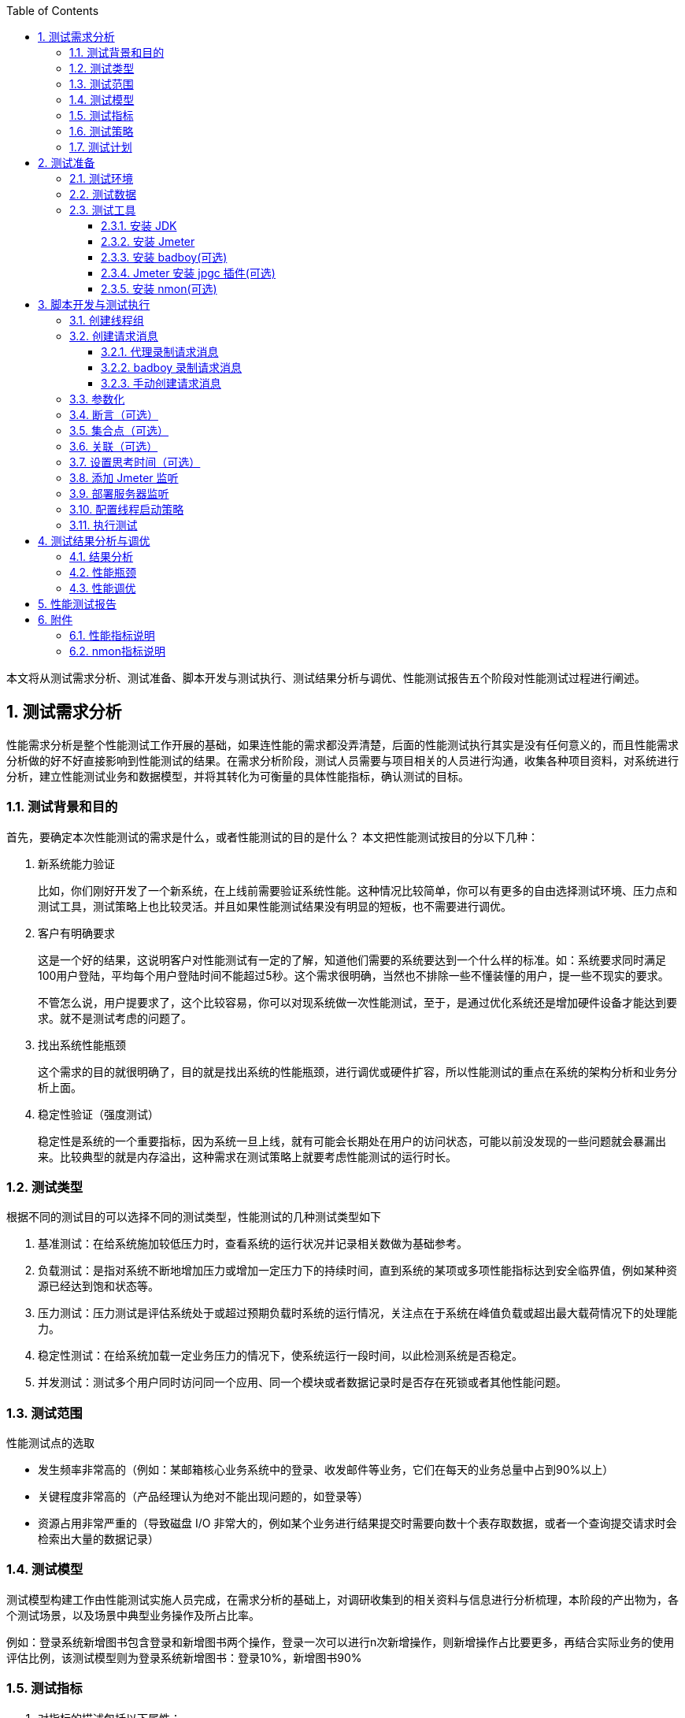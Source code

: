 :page-categories: [guide]
:page-tags: [参考指南]
:author: halley.fang
:toc:
:toclevels: 5
:numbered:
:hardbreaks:

本文将从测试需求分析、测试准备、脚本开发与测试执行、测试结果分析与调优、性能测试报告五个阶段对性能测试过程进行阐述。

//more

## 测试需求分析

性能需求分析是整个性能测试工作开展的基础，如果连性能的需求都没弄清楚，后面的性能测试执行其实是没有任何意义的，而且性能需求分析做的好不好直接影响到性能测试的结果。在需求分析阶段，测试人员需要与项目相关的人员进行沟通，收集各种项目资料，对系统进行分析，建立性能测试业务和数据模型，并将其转化为可衡量的具体性能指标，确认测试的目标。

### 测试背景和目的
首先，要确定本次性能测试的需求是什么，或者性能测试的目的是什么？ 本文把性能测试按目的分以下几种：

. 新系统能力验证
+
比如，你们刚好开发了一个新系统，在上线前需要验证系统性能。这种情况比较简单，你可以有更多的自由选择测试环境、压力点和测试工具，测试策略上也比较灵活。并且如果性能测试结果没有明显的短板，也不需要进行调优。

. 客户有明确要求
+
这是一个好的结果，这说明客户对性能测试有一定的了解，知道他们需要的系统要达到一个什么样的标准。如：系统要求同时满足100用户登陆，平均每个用户登陆时间不能超过5秒。这个需求很明确，当然也不排除一些不懂装懂的用户，提一些不现实的要求。
+
不管怎么说，用户提要求了，这个比较容易，你可以对现系统做一次性能测试，至于，是通过优化系统还是增加硬件设备才能达到要求。就不是测试考虑的问题了。

. 找出系统性能瓶颈
+
这个需求的目的就很明确了，目的就是找出系统的性能瓶颈，进行调优或硬件扩容，所以性能测试的重点在系统的架构分析和业务分析上面。

. 稳定性验证（强度测试）
+
稳定性是系统的一个重要指标，因为系统一旦上线，就有可能会长期处在用户的访问状态，可能以前没发现的一些问题就会暴漏出来。比较典型的就是内存溢出，这种需求在测试策略上就要考虑性能测试的运行时长。

### 测试类型

根据不同的测试目的可以选择不同的测试类型，性能测试的几种测试类型如下

. 基准测试：在给系统施加较低压力时，查看系统的运行状况并记录相关数做为基础参考。
. 负载测试：是指对系统不断地增加压力或增加一定压力下的持续时间，直到系统的某项或多项性能指标达到安全临界值，例如某种资源已经达到饱和状态等。
. 压力测试：压力测试是评估系统处于或超过预期负载时系统的运行情况，关注点在于系统在峰值负载或超出最大载荷情况下的处理能力。
. 稳定性测试：在给系统加载一定业务压力的情况下，使系统运行一段时间，以此检测系统是否稳定。
. 并发测试：测试多个用户同时访问同一个应用、同一个模块或者数据记录时是否存在死锁或者其他性能问题。

### 测试范围
性能测试点的选取

* 发生频率非常高的（例如：某邮箱核心业务系统中的登录、收发邮件等业务，它们在每天的业务总量中占到90%以上）

* 关键程度非常高的（产品经理认为绝对不能出现问题的，如登录等）

* 资源占用非常严重的（导致磁盘 I/O 非常大的，例如某个业务进行结果提交时需要向数十个表存取数据，或者一个查询提交请求时会检索出大量的数据记录）


### 测试模型
测试模型构建工作由性能测试实施人员完成，在需求分析的基础上，对调研收集到的相关资料与信息进行分析梳理，本阶段的产出物为，各个测试场景，以及场景中典型业务操作及所占比率。

例如：登录系统新增图书包含登录和新增图书两个操作，登录一次可以进行n次新增操作，则新增操作占比要更多，再结合实际业务的使用评估比例，该测试模型则为登录系统新增图书：登录10%，新增图书90%


### 测试指标
. 对指标的描述包括以下属性：

* 准确
+
如某系统必须在不超过 10 秒的响应时间内，处理 20 起登录任务。再如发邮件时间最大不超过 5 秒以及平均时间在 2 秒以内。

* 一致
+
用户和性能测试工程师对有关术语的理解要一致，如:并发用户数、在线用户数、注册用户数:

* 特定
+
性能测试的需求一定是有条件的。如：检查系统后台关键业务数据 10G、操作数据量为 `20K` ，1500 个用户、500 个并发用户运行的负载下，连续运行12小时过程中，业务操作是否满足性能需求。


. 一般性能需求描述示例：
+
```
* Web首页打开速度 5s 以下，Web登陆速度 15s 以下。
* 邮件服务支持 50 万个在线用户
* 计费话单成功率达到 99.999% 以上。
* 在100个并发用户的高峰期，邮箱的基本功能，处理能力至少达到 10QPS(TPS).
  QPS(TPS)--每秒钟请求/事物 数量
* 系统能在高于实际系统运行压力 1 倍的情况下，稳定的运行 12 小时。
* 这个系统能否支撑200万的VU（每天登录系统的人次）
  VU--Virtual user(虚拟用户)
```

### 测试策略
测试策略一般根据测试目的、测试范围和测试模型来制定，选择对应的测类和测试方案。

对于一个特定的业务系统，用户一般会分散在一天的各个时间段进行访问。在不同的时间段中，用户使用业务系统的频率不同，而系统的繁忙程度不同。在一些特定的条件下，可能出现短时间内用户集中访问某个业务系统的情况。例如对于公文处理子系统而言，可能就存在短时间内大量用户查看并办理某条公文的情况。 在进行性能测试时，应当使用“考虑最坏情况的原则”。也就是应当在用户使用业务系统最频繁、对系统造成最大压力的情况下对系统的功能进行测试，判断各功能和页面是否能够满足性能的要求，系统的响应时间是否过长。

另一方面，系统性能的验证必须做到“覆盖全面”。虽然系统中各个功能的使用频率并不相同，一些功能的使用频率相对于其他功能来说比较低，但是在进行性能测试和优化时，不能忽略这些功能，编制测试用例时也不能仅仅选择最常用功能。例如可能所有的用户都会访问我的通知列表，但是一般只有5%的用户会使用通过系统设置模块查找某个用户的信息；但是在测试时，我们并不能因为查看用户信息功能的使用频率相对较少，而忽略掉这项功能的测试。所以，这里进行系统性能测试时，对于不同业务，用户的访问比例应该做一个合理分配。

在测试策略上，我们还应该考虑，同一个系统在不同硬件环境下的性能表现。从而让系统满足需求的情况下，硬件配置也能达到一个最佳的状态。过份的增加硬件来满足需求也是一种浪费。再说增加硬件设备不是能解决所有性能问题的。

### 测试计划
根据项目的进度要求以及规模，来进行人力与时间的安排。对于大型的性能测试，项目前期的需求调研，环境的部署，工具的选购或开发，人员对测试工具的学习与使用，性能测试的后进行，后期数据的分析与调优，都需要合理安排人员。更有甚者需要专业的，系统工程师、数据库工程师、软件开发工程师、网络工程师以及性能测试工程师的共同参与配合完成。不是一个性能测试人员就可以全部搞定的。

## 测试准备
### 测试环境
这里的测试环境主要指的软件硬件环境和网络环境。

性能测试最好在一个独立的环境内进行，这样不会受到外界的干扰，能够保证测试的数据是独立有效的。如果现你对某个已经上线的网站进行压力测试，那么你得到的数据不是独立的，因为你在做压力测试的时候，其它散户也在访问系统。

软件环境：
这里的软件环境主要指项目运行的环境，比如采用什么样的操作系统、中间件、和数据库。

硬件环境：
这里的硬件环境除了主要包括主机内部部件，CPU 、内存、磁盘以及主板、网卡等，传输介质和路由器也应该考虑在内，

网络环境：
网络环境除了考虑测试机与被系统服务器在一个局域网中进行，还应该保证这个网络的独立性。如果在在性能测试的过程中，其它机子也在消耗着路由器资源。那么路由器也会影响到数据库的传输速度。

### 测试数据
在很多时候，我们是要准备测试数据的，例如系统不允许相同用户的重复登录，那么必须要生成合法的用户数据。有时要对系统进行查询测试，只有在系统有一定数据量进才能验证出系统的真实性能。一个数据库中有两条数据和有两千万条数据，同相一条查询操作，对系统造成的压力是完全不一样的。

系统所需数据的分析可以参考以下方式：

* 历史数据分析有助于数据量级的确定。从历史数据入手，找出高峰期数据量。

* 从其他相似或者相同系统入手，进行数据分析，找出高峰期数据量。

* 无历史或者相关系统可以参考的时候，就要对系统的性能数据进行估算，包含系统容量，并发数等数据，估算以后给相关人员进行评审或者修订以后，按照大家同意的性能指标进行测试。

测试数据最好和真实数据相同，如果能够获得真实系统运行3个月的数据，我们就可以在此基础上进行性能测试。

### 测试工具
本文只介绍 Jmeter

#### 安装 JDK
. 从 Java 官方网站（官方下载地址: https://www.oracle.com/technetwork/java/javase/downloads/jdk8-downloads-2133151.html ）下载 JDK ，需要 JDK 8 或者更高版本
. 安装过程以及环境变量配置请参考官方说明

#### 安装 Jmeter
. 从 Apache 官网（官方下载地址： http://jmeter.apache.org/ ）下载 Jmeter ，例如： `apache-jmeter-4.0.zip`
. 解压下载的 zip 包
. 进入 `bin` 目录，运行 `jmeter.bat` 启动，启动成功界面如图所示
+
.启动成功
image::images/jmeter001.png[启动成功]

#### 安装 badboy(可选)
下载 `Badboy` （官方下载地址： http://www.badboy.com.au ） 进行安装

[[jpgc]]
#### Jmeter 安装 jpgc 插件(可选)
. 登录 https://jmeter-plugins.org/wiki/PerfMonAgent/ 下载 `ServerAgent-2.2.1.zip` ，解压可以直接运行

. 到 https://jmeter-plugins.org/downloads/old/ 下载 `JMeterPlugins-Standard-1.4.0.zip` 和 `JMeterPlugins-Extras-1.4.0.zip`

. 然后解压两个 zip 包，把 jar 文件拷贝到 `/lib/ext` 文件夹下, 重新启动

. 将监控服务器的 `serverAgent` 拷贝到需监测的服务器

[[nmon]]
#### 安装 nmon(可选)
使用 nmon 进行服务器监控，根据系统下载对应的软件包，需要在服务器上部署一下。在运行场景之前启动监听，在执行完成后停止监听并获取结果文件，使用分析工具生成监控报告
参考网站： https://www.cnblogs.com/wnfindbug/p/5719181.html

## 脚本开发与测试执行
[NOTE]
====
. 本文将以"新增图书"功能为测试示例，介绍性能测试的方法和过程，性能测试工具使用 Jmeter
. 本文未进行描述的 Jmeter 配置，有配置需求的请参考 Jmeter 官方配置说明
====

[[创建线程组]]
### 创建线程组
. 启动 jmeter ，创建线程组
右击 `TestPlan` ,选择 `Add->Treads(Users)->Thread Group`
+
.创建线程组
image::images/CreateThreadGroup.png[创建线程组]

. 设置一个 `Name` ，例如 `demo`
+
.创建线程组
image::images/demo001.png[创建线程组]

. 配置 `Thread Properties` 执行策略，参见<<set-thread-starting-strategy>>

### 创建请求消息
本文介绍代理录制、 badboy 录制、手动创建三种创建方式，实际测试中根据自身情况选择一种方式即可。

#### 代理录制请求消息
/////
. 创建HTTP Request Defaults，配置 `server ip` 和 `port`
/////

. 创建 `HTTP(S) Test Script Recorder`
+
.创建录制代理
image::images/demo002.png[创建录制代理]

. 配置 `port` 和 `Target Controller`
+
.创建录制代理
image::images/demo003.png[创建录制代理]

. 登录系统，进入图书界面,设置浏览器代理
+
[NOTE]
====
本文只测试新增图书这一简单场景，所以先进到界面后再设置代理，这样录制到的消息只是新增图书的消息。具体测试中以具体的功能业务灵活调整。
====
+
.图书界面
image::images/demo004.png[图书界面]
+
.浏览器代理设置
image::images/demo005.png[浏览器代理设置]

. 启动 `HTTP(S) Test Script Recorder`
点击start启动
+
.启动代理服务
image::images/demo006.png[启动代理服务]

. 浏览器操作新增图书动作，新增成功
+
.新增图书
image::images/demo007.png[新增图书]

. 停止 `HTTP(S) Test Script Recorder` ，查看录制的脚本（脚本根据实际情况调整消息请求，删除无用请求）
+
.录制脚本
image::images/demo008.png[录制脚本]

#### badboy 录制请求消息
通过 Jmeter 代理录制脚本后，会产生大量的无用的请求，尽管在代理中已经过滤了一部分图片或者 CSS、JS 文件。使用 badboy 录制可以提高开发效率。


.打开 Badboy
image::images/badboy001.png[打开Badboy]
. 在地址框输入要录入的 URL 地址，然后进行一些列你想要的操作
+
.Badboy 录制
image::images/badboy002.png[Badboy录制]
. 录制完成后，直接导出为 Jmeter 脚本
+
.Badboy 导出脚本
image::images/badboy003.png[Badboy导出脚本]
. Jmeter 打开录制导出的 `Jmeter` 脚本
+
.录制脚本
image::images/demo008.png[录制脚本]

#### 手动创建请求消息
手动创建即按照业务请求直接创建消息 `sampler` ，对工具不熟悉者且业务逻辑复杂的建议使用录制。手动创建可以通过浏览器开发者工具或者抓包工具查看请求消息和响应消息，用 Jmeter 相应的组件实现模拟请求。具体业务具体分析，以下步骤仅供参考：

. 添加 HTTP Request Defaults
. 添加 HTTP Header Manager
. 添加 HTTP Request
+
.手动创建
image::images/jmeter002.png[手动创建]

### 参数化
性能测试需要模拟多用户并发，请求与用户应该是一一对应，所以需要对请求消息内容进行参数化，从而实现请求与用户一一对应。
```json
"author__name": "${__RandomString(10,AaBbCcDdEeFfGgHhIiJjKkLlMmNn,teststring)}",
```

参数化方法有以下几种

. 用 Jmeter 中的函数获取参数值，`__Random`，`__threadNum`，`__CSVRead`，`__StringFromFile`，具体调用方法如下：
`${__Random(,,)}`，`$`，`${__CSVRead(,)}`，`${__StringFromFile(,,,)}`。
参看Jmeter函数的使用，通过菜单“选项”->“函数助手对话框”，即可在“函数助手”弹出框上找到Jmeter的函数。
其中 `${__Random(,,)}` 方法的第一个参数为随机数的下限，第二个参数为随机数的上限，第三个参数为储存随机数的变量名； `${__CSVRead(,)}` 方法中第一个参数是文件名，第二个参数是文件中的列（列数从0开始）； `${__StringFromFile(,,,)}` 方法中第一个参数是文件名，`${__StringFromFile(,,,)}` 方法中没有指定读取文件中的哪一列的参数，所以 `${__StringFromFile(,,,)}` 只能读取包含一列的文件。
. 用户定义的变量
.. 添加“配置元件”->“用户定义的变量”
.. “名称”中输入变量名称，此处以登录为例，定义两个变量 `*username*` 和 `*password*` 。“值”中可以直接输入值，也可以通过 Jmeter 的函数 `__CSVRead` ，`__StringFromFile` 从 `csv` 或 `dat` 文件中读取，还可以通过前缀加随机数的方法设置参数。
当参数值是某个前缀加一个数字时，可以用前缀名加 `${__Random(,,)}` 或 `$` 的方法设置参数值。如进行登录测试之前，先准备了用户名为 `perf_0` 到 `perf_1000` 的用户，那么用户名就可以设为 `perf_{__Random(0,1000,)}` 。
当参数值没有规律的且量不太大时，可以通过 `${__CSVRead(,)}` ， `${__StringFromFile(,,,)}`  从文件中读取，如将用户名和密码保存在 `user.csv` 文件中，`user.csv` 的内容如下：
+
```
oriana,123456
admin,admin
dandan,123456
```
+
因为 `*user.csv*` 文件中有两列数据，所以只能用 `${__CSVRead(,)}` 函数， `username` 参数后的值设为 `${__CSVRead(user.csv,0)}` ， `password` 参数后的值设为 `${__CSVRead(user.csv,1)}` 。
. 从 csv 文件中读取
当参数的值没有规律且量不太大时，可以用这种方法。
具体做法如下：
.. 创建一个 csv 文件，内容为参数的值集，每一个参数占一列，第一行就开始写参数值，不要写参数名
.. 在测试计划或线程组中添加一个“配置元件”-> `“CSV Data Set Config”`
.. `Filename` 中填写 csv 文件的完整路径（当 `csv` 文件在 `bin` 目录下时，只需给出文件名即可）
.. `Virable Names` 中填写变量名，如果 csv 文件中有多个变量，则用逗号隔开
. 从数据库中获取,当参数的值没有规律且量比较大时，可以选用这种方法,暂不做详细介绍。
. 用正则表达式从前面请求的响应数据中提取，具体操作见 Jmeter 官方文档正则表达式提取器

### 断言（可选）
断言用来判断响应是否符合预期，一般性能测试时不会使用，因为会消耗一定的性能影响测试结果，性能测试是否成功一般可以在执行完成后进行数据统计，计算成功率。本文不做详细介绍，有需要的同学请参考 Jmeter 官方文档

### 集合点（可选）
通过计时器 `Synchronizing Timer` 实现的假集合点功能, `Synchronizing Timer` 界面有两个参数设置，`Number of Simulated User to Group` 和 `Timeout in milliseconds`

. `Number of Simulated User to Group` ： 模拟用户到组数,即设置组的用户数，达到该用户数后才进行接口的请求
. `Timeout in milliseconds` : 超时（毫秒）,设置超时时间，即组在超时时间后达不到设置的线程数时，会丢弃继续请求

.集合点
image::images/demo013.png[集合点]

### 关联（可选）
关联有以下两种方法：

. 从前一个请求中取，用正则表达式提取器。
具体方法，在需要获得数据的请求上右击添加一个后置处理器-->正则表达式提取器
引用名称即下一个请求要引用的参数名称，如填写 `title` ，则可用 `${title}` 引用它。
正则表达式中()括起来的部分就是要提取的。.代表任意字符，*代表出现任意次。
模板，用 `$$` 引用起来，如果在正则表达式中有多个正则表达式（多个括号括起来的东东），则可以是 `$2$` ， `$3$` 等等，表示解析到的第几个值给 `title` 。
匹配数字，0代表随机，-1代表所有，其余正整数代表将在检查的内容中，第几个匹配的内容提取出来。

. 用 `xpath` 从前一个请求中取。这种形式比较适合于返回为 xml 片段的情况。
在需要获得数据的请求上右击添加一个后置处理器--> `xPath Extractor` 。
引用名称即下一个请求要引用的参数名称，如填写 `body` ，则可用 `${body}` 引用它。
`XPath query` ，即 `xpath` 的表达式，要符合 `xpath` 的语法。

### 设置思考时间（可选）
用户界面操作会有一定的操作时间，则性能测试时合理添加思考时间更能贴近实际使用场景，从而获得更可靠的性能数据

.思考时间
image::images/demo009.png[思考时间]

### 添加 Jmeter 监听
创建监听 `Aggregate Report，View Results Tree`

.监听
image::images/demo010.png[监听]

### 部署服务器监听
监听可以使用 jmeter 插件<<jpgc>> 或 <<nmon>>，使用 jmeter 则推荐使用插件，其他性能工具可以使用 `nmon`。使用 jpgc ，参考<<jpgc>>安装插件，使用步骤如下

. 添加 `jp@gc - PerfMon Metrics Collector`
+
.jp@gc监听
image::images/jmeter003.png[jp@gc监听]

. 配置监控的服务器以及监控内容
+
.jp@gc监听
image::images/jmeter004.png[jp@gc监听]

[[set-thread-starting-strategy]]
### 配置线程启动策略

. 线程数：虚拟用户数。一个虚拟用户占用一个进程或线程。 设置多少个虚拟用户数在这里也就是设置多少个线程数。
. 准备时长：设置的虚拟用户数需要多长时间全部启动。如果线程数为20，准备时长为10，那么需要10秒钟启动20个线程。也就是每秒钟启动2个线程。
. 循环次数：每个线程发送请求的次数。如果线程数为20， 循环次数为100，那么每个线程发送100次请求。总请求数为20*100=2000。如果勾选了 `永远` ,那么所有线程会一直发送请求，直到选择停止运行脚本。 `1S=1000MS,1MIN=60000MS,1H=3600000MS`

.启动策略
image::images/demo011.png[启动策略]

### 执行测试
. 运行线程

.运行线程
image::images/demo012.png[运行线程]

## 测试结果分析与调优

### 结果分析

指标说明请参考 <<KPI>>

. 查看结果树  `view results tree` 为了减少性能消耗该项建议勾选只显示错误消息，相关指标可以查看聚合报告或添加其他监听。
+
```
Thread Name: 线程组名称
Sample Start: 启动开始时间
Load time: 加载时长
Latency: 等待时长
Size in bytes: 发送的数据总大小 1GB＝1024MB，1MB＝1024KB，1KB＝1024Bytes Headers
size in bytes: 发送头大小
Body size in bytes: 发送数据的其余部分大小
Sample Count: 发送统计
Error Count: 交互错误统计
Response code: 返回码
Response message: 返回信息
Response headers: 返回的头部信息
```

. 聚合报告  `aggregate report`
+
```
Label：请求类型，对应在测试计划下填写的请求名称。
Samples：当前发送到服务器的请求总数，对应图形报表中的样本数目。
Average：平均响应时间，计算方法是总运行时间除以发送到服务器的总请求数，对应图形报表中的平均值。
Median：中位数,也就是50%用户的响应时间,即图形报表中的中间值。
90%Line：90%用户的响应时间
95%Line：95%用户的响应时间
99%Line：99%用户的响应时间
Min：服务器响应的最短时间
Max: 服务器响应的最长时间
Error%: 请求返回错误的百分比
Throughput: 服务器每单位时间处理的请求数，对应图形报表中的吞吐量。
KB/sec: 每秒钟请求的字节数。
```

### 性能瓶颈
性能测试调优需要先发现瓶颈，那么系统一般会存在哪些瓶颈：

. 硬件上的性能瓶颈：
+
一般指的是 CPU 、内存、磁盘 I/O 方面的问题，分为服务器硬件瓶颈、网络瓶颈（对局域网可以不考虑）、服务器操作系统瓶颈（参数配置）、中间件瓶颈（参数配置、数据库、 web 服务器等）、应用瓶颈（ SQL 语句、数据库设计、业务逻辑、算法等）。

. 应用软件上的性能瓶颈：
+
一般指的是应用服务器、 web 服务器等应用软件，还包括数据库系统。例如：中间件 weblogic 平台上配置的 JDBC 连接池的参数设置不合理，造成的瓶颈。

. 应用程序上的性能瓶颈：
+
一般指的是开发人员新开发出来的应用程序。例如，程序架构规划不合理，程序本身设计有问题（串行处理、请求的处理线程不够），造成系统在大量用户访问时性能低下而造成的瓶颈。

. 操作系统上的性能瓶颈：
+
一般指的是 windows、UNIX、Linux 等操作系统。例如，在进行性能测试，出现物理内存不足时，虚拟内存设置也不合理，虚拟内存的交换效率就会大大降低，从而导致行为的响应时间大大增加，这时认为操作系统上出现性能瓶颈。

. 网络设备上的性能瓶颈：
+
一般指的是防火墙、动态负载均衡器、交换机等设备。例如，在动态负载均衡器上设置了动态分发负载的机制，当发现某个应用服务器上的硬件资源已经到达极限时，动态负载均衡器将后续的交易请求发送到其他负载较轻的应用服务器上。在测试时发现，动态负载均衡器没有起到相应的作用，这时可以认为网络瓶颈。

性能测试出现的原因及其定位十分复杂，这里只是简单介绍常见的几种瓶颈类型和特征，而性能测试所需要做的就是根据各种情况因素综合考虑，然后协助开发人员，DBA ，运维人员一起定位性能瓶颈。

### 性能调优
. 确定问题

* 应用程序代码：在通常情况下，很多程序的性能问题都是写出来的，因此对于发现瓶颈的模块，应该首先检查一下代码。

* 数据库配置：经常引起整个系统运行缓慢，一些诸如 oracle 的大型数据库都是需要DBA进行正确的参数调整才能投产的。

* 操作系统配置：不合理就可能引起系统瓶颈。

* 硬件设置：硬盘速度、内存大小等都是容易引起瓶颈的原因，因此这些都是分析的重点。

* 网络：网络负载过重导致网络冲突和网络延迟。

. 分析问题
+
当确定了问题之后，我们要明确这个问题影响的是响应时间吞吐量，还是其他问题？是多数用户还是少数用户遇到了问题？如果是少数用户，这几个用户与其它用户的操作有什么不用？系统资源监控的结果是否正常？ CPU 的使用是否到达极限？ I/O  情况如何？问题是否集中在某一类模块中？ 是客户端还是服务器出现问题？ 系统硬件配置是否够用？实际负载是否超过了系统的负载能力？ 是否未对系统进行优化？
通过这些分析及一些与系统相关的问题，可以对系统瓶颈有更深入的了解，进而分析出真正的原因。

. 确定调整目标和解决方案
+
提高系统吞吐量，缩短响应时间，更好地支持并发。

. 测试解决方案
+
对通过解决方案调优后的系统进行基准测试。（基准测试是指通过设计科学的测试方法、测试工具和测试系统，实现对一类测试对象的某项性能指标进行定量的和可对比的测试）

. 分析调优结果
+
系统调优是否达到或者超出了预定目标？系统是整体性能得到了改善，还是以系统某部分性能来解决其他问题。调优是否可以结束了。

. 如果达到了预期目标，调优工作就基本可以结束了。如果未达标则重复以上步骤。

## 性能测试报告
参考 http://121.43.182.128:16080/pub/docs/output/ 性能测试报告-模板样例.doc

## 附件

[[KPI]]
### 性能指标说明

. 注册用户数
注册用户数指软件中已经注册的用户，这些用户是系统的潜在用户，随时都有可能上线。这个指标的意义在于让测试工程师了解系统数据中的数据总量和系统最大可能有多少用户同时在线。

. 在线用户数
在线用户数是指某一时刻已经登录系统的用户数量。在线用户数只是统计了登录系统的用户数量，这些用户不一定都对系统进行操作，对服务器产生压力。

. 并发用户数
不同于在线用户数，并发用户数是指某一时刻向服务器发送请求的在线用户数，他是衡量服务器并发容量和同步协调能力的重要指标，从这个含义上讲，我们可能会如下两种理解：
同一时刻向服务器发送相同或者不同请求的用户数，也就是说，既可以包括对某一业务的相同请求，也可以包括对多个业务的不同请求
同一时刻向服务器发送相同请求的用户数，仅限于某一业务的相同请求

. 请求的响应时间
响应时间就是用户感受软件系统为其服务所消耗的时间。对于 web 系统，请求的响应时间指的是从客户端发起的一个请求时间，到客户端接收到从服务器返回的响应结束。
. 在3秒之内，页面给予用户响应所有显示，可认为是很不错的
. 在3-5秒之内，页面给予用户响应所有显示，可认为是好的
. 在5-10秒之内，页面给予用户响应所有提示，可认为是勉强接收的
. 超过10秒后就有点让人不耐烦，用户很坑不会继续等待下去

. 事务的响应时间
事务是指用户在客户端做一种或多种业务所需要的操作集，事务的响应时间就是衡量用户执行这些操作集所花费的时间。在性能测试中，一般通过计算事务的开始时间和结束时间的差值来获取事务的响应时间。

. 每秒点击数
每秒点击数是指每秒钟像 web 服务器提交的 HTTP 请求数，它是衡量服务器处理能力的一个常用指标。需要注意的是，这里的响应时间并非鼠标的一次单击操作，因为在一次单击操作中，客户端可能向服务器发出多个 HTTP 请求，切勿混淆。

. 吞吐率
吞吐率通常指单位时间内从服务器返回的字节数，也可以单位时间内客户提交的请求数。吞吐率是大型web系统衡量自身负载能力的一个重要指标，一般来说，吞吐率越大，单位时间内处理的数据就越多，系统的负载能力也强。吞吐率与很多因素有关，服务器的硬件配置，网络的宽带及拓扑结构，软件的技术架构等。

. 业务成功率
指多用户对某一业务发起操作的成功率。例如，测试网络订票系统的并发处理性能，在早上8:00——8:30半小时的高峰里，要求能支持10万比订票业务，其中成功率不少于98%。也就是说系统允许200笔订票业务超时或者因其他原因导致未能订票成功。

. TPS
TPS 表示服务器每秒处理的事务数，他是衡量系统处理能力的一个非常重要的指标，在性能测试中，通过检测不同用户的 TPS ,可以估算出系统处理能力的拐点。

. 资源利用率
资源利用率就是指资源的使用情况，如 CPU 使用率、内存使用率、网络宽带的使用情况、磁盘 I/O 的输入输出量等系统硬件方面的监控指标。一个完整的系统是由软件和硬件组成，缺了任何一方都不可能成为一个正常运作的系统，所以资源利用率也是测试人员的一个监控点，并在当前软件的发展趋势下，硬件资源的成本也不可小视。

### nmon指标说明
https://blog.csdn.net/saraul/article/details/8570781
